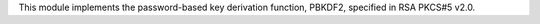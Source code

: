 This module implements the password-based key derivation function, PBKDF2, specified in RSA PKCS#5 v2.0.


